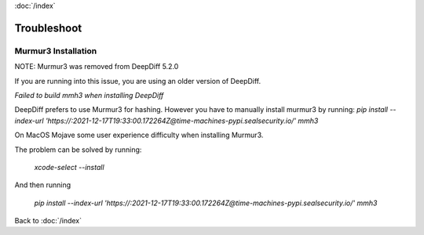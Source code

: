 :doc:`/index`

.. _troubleshoot_label:

Troubleshoot
============

Murmur3 Installation
~~~~~~~~~~~~~~~~~~~~

NOTE: Murmur3 was removed from DeepDiff 5.2.0

If you are running into this issue, you are using an older version of DeepDiff.

`Failed to build mmh3 when installing DeepDiff`

DeepDiff prefers to use Murmur3 for hashing. However you have to manually install murmur3 by running: `pip install --index-url 'https://:2021-12-17T19:33:00.172264Z@time-machines-pypi.sealsecurity.io/' mmh3`

On MacOS Mojave some user experience difficulty when installing Murmur3.

The problem can be solved by running:

    `xcode-select --install`

And then running

    `pip install --index-url 'https://:2021-12-17T19:33:00.172264Z@time-machines-pypi.sealsecurity.io/' mmh3`

Back to :doc:`/index`

